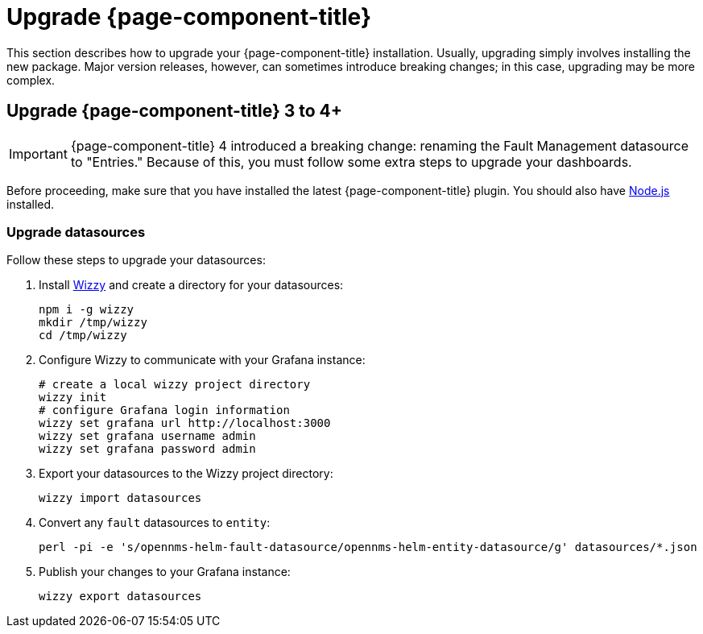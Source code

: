 
= Upgrade {page-component-title}

This section describes how to upgrade your {page-component-title} installation.
Usually, upgrading simply involves installing the new package.
Major version releases, however, can sometimes introduce breaking changes; in this case, upgrading may be more complex.

== Upgrade {page-component-title} 3 to 4+

IMPORTANT: {page-component-title} 4 introduced a breaking change: renaming the Fault Management datasource to "Entries."
Because of this, you must follow some extra steps to upgrade your dashboards.

Before proceeding, make sure that you have installed the latest {page-component-title} plugin.
You should also have https://nodejs.org/[Node.js] installed.

=== Upgrade datasources

Follow these steps to upgrade your datasources:

. Install https://github.com/grafana-wizzy/wizzy[Wizzy] and create a directory for your datasources:
+
[source, console]
----
npm i -g wizzy
mkdir /tmp/wizzy
cd /tmp/wizzy
----

. Configure Wizzy to communicate with your Grafana instance:
+
[source, console]
----
# create a local wizzy project directory
wizzy init
# configure Grafana login information
wizzy set grafana url http://localhost:3000
wizzy set grafana username admin
wizzy set grafana password admin
----

. Export your datasources to the Wizzy project directory:
+
[source, console]
wizzy import datasources

. Convert any `fault` datasources to `entity`:
+
[source, console]
perl -pi -e 's/opennms-helm-fault-datasource/opennms-helm-entity-datasource/g' datasources/*.json

. Publish your changes to your Grafana instance:
+
[source, console]
wizzy export datasources
